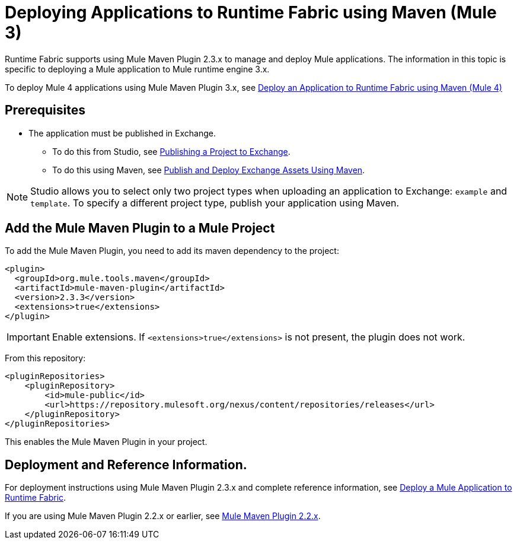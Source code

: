 = Deploying Applications to Runtime Fabric using Maven (Mule 3)

Runtime Fabric supports using Mule Maven Plugin 2.3.x to manage and deploy Mule applications. The information in this topic is specific to deploying a Mule application to Mule runtime engine 3.x.

To deploy Mule 4 applications using Mule Maven Plugin 3.x, see xref:deploy-maven-4.x.adoc[Deploy an Application to Runtime Fabric using Maven (Mule 4)]

== Prerequisites

* The application must be published in Exchange. +
** To do this from Studio, see xref:studio::export-to-exchange-task.adoc[Publishing a Project to Exchange]. +
** To do this using Maven, see xref:exchange::to-publish-assets-maven.adoc[Publish and Deploy Exchange Assets Using Maven].

[NOTE]
Studio allows you to select only two project types when uploading an application to Exchange: `example` and `template`. To specify a different project type, publish your application using Maven.

== Add the Mule Maven Plugin to a Mule Project

To add the Mule Maven Plugin, you need to add its maven dependency to the project:

[source,xml,linenums]
----
<plugin>
  <groupId>org.mule.tools.maven</groupId>
  <artifactId>mule-maven-plugin</artifactId>
  <version>2.3.3</version>
  <extensions>true</extensions>
</plugin>
----

[IMPORTANT]
Enable extensions. If `<extensions>true</extensions>` is not present, the plugin does not work.

From this repository:

[source,xml,linenums]
----
<pluginRepositories>
    <pluginRepository>
        <id>mule-public</id>
        <url>https://repository.mulesoft.org/nexus/content/repositories/releases</url>
    </pluginRepository>
</pluginRepositories>
----

This enables the Mule Maven Plugin in your project.

== Deployment and Reference Information.

For deployment instructions using Mule Maven Plugin 2.3.x and complete reference information, see xref:3.9@mule-runtime::mule-maven-plugin.adoc#deploying-to-rtf[Deploy a Mule Application to Runtime Fabric].

If you are using Mule Maven Plugin 2.2.x or earlier, see xref:3.9@mule-runtime::mule-maven-plugin-v2.2.adoc[Mule Maven Plugin 2.2.x].
